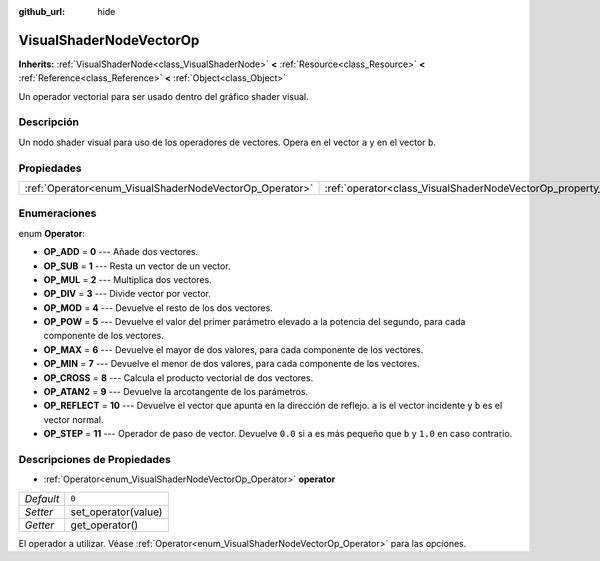 :github_url: hide

.. Generated automatically by doc/tools/make_rst.py in Godot's source tree.
.. DO NOT EDIT THIS FILE, but the VisualShaderNodeVectorOp.xml source instead.
.. The source is found in doc/classes or modules/<name>/doc_classes.

.. _class_VisualShaderNodeVectorOp:

VisualShaderNodeVectorOp
========================

**Inherits:** :ref:`VisualShaderNode<class_VisualShaderNode>` **<** :ref:`Resource<class_Resource>` **<** :ref:`Reference<class_Reference>` **<** :ref:`Object<class_Object>`

Un operador vectorial para ser usado dentro del gráfico shader visual.

Descripción
----------------------

Un nodo shader visual para uso de los operadores de vectores. Opera en el vector ``a`` y en el vector ``b``.

Propiedades
----------------------

+---------------------------------------------------------+-------------------------------------------------------------------+-------+
| :ref:`Operator<enum_VisualShaderNodeVectorOp_Operator>` | :ref:`operator<class_VisualShaderNodeVectorOp_property_operator>` | ``0`` |
+---------------------------------------------------------+-------------------------------------------------------------------+-------+

Enumeraciones
--------------------------

.. _enum_VisualShaderNodeVectorOp_Operator:

.. _class_VisualShaderNodeVectorOp_constant_OP_ADD:

.. _class_VisualShaderNodeVectorOp_constant_OP_SUB:

.. _class_VisualShaderNodeVectorOp_constant_OP_MUL:

.. _class_VisualShaderNodeVectorOp_constant_OP_DIV:

.. _class_VisualShaderNodeVectorOp_constant_OP_MOD:

.. _class_VisualShaderNodeVectorOp_constant_OP_POW:

.. _class_VisualShaderNodeVectorOp_constant_OP_MAX:

.. _class_VisualShaderNodeVectorOp_constant_OP_MIN:

.. _class_VisualShaderNodeVectorOp_constant_OP_CROSS:

.. _class_VisualShaderNodeVectorOp_constant_OP_ATAN2:

.. _class_VisualShaderNodeVectorOp_constant_OP_REFLECT:

.. _class_VisualShaderNodeVectorOp_constant_OP_STEP:

enum **Operator**:

- **OP_ADD** = **0** --- Añade dos vectores.

- **OP_SUB** = **1** --- Resta un vector de un vector.

- **OP_MUL** = **2** --- Multiplica dos vectores.

- **OP_DIV** = **3** --- Divide vector por vector.

- **OP_MOD** = **4** --- Devuelve el resto de los dos vectores.

- **OP_POW** = **5** --- Devuelve el valor del primer parámetro elevado a la potencia del segundo, para cada componente de los vectores.

- **OP_MAX** = **6** --- Devuelve el mayor de dos valores, para cada componente de los vectores.

- **OP_MIN** = **7** --- Devuelve el menor de dos valores, para cada componente de los vectores.

- **OP_CROSS** = **8** --- Calcula el producto vectorial de dos vectores.

- **OP_ATAN2** = **9** --- Devuelve la arcotangente de los parámetros.

- **OP_REFLECT** = **10** --- Devuelve el vector que apunta en la dirección de reflejo. ``a`` is el vector incidente y ``b`` es el vector normal.

- **OP_STEP** = **11** --- Operador de paso de vector. Devuelve ``0.0`` si ``a`` es más pequeño que ``b`` y ``1.0`` en caso contrario.

Descripciones de Propiedades
--------------------------------------------------------

.. _class_VisualShaderNodeVectorOp_property_operator:

- :ref:`Operator<enum_VisualShaderNodeVectorOp_Operator>` **operator**

+-----------+---------------------+
| *Default* | ``0``               |
+-----------+---------------------+
| *Setter*  | set_operator(value) |
+-----------+---------------------+
| *Getter*  | get_operator()      |
+-----------+---------------------+

El operador a utilizar. Véase :ref:`Operator<enum_VisualShaderNodeVectorOp_Operator>` para las opciones.

.. |virtual| replace:: :abbr:`virtual (This method should typically be overridden by the user to have any effect.)`
.. |const| replace:: :abbr:`const (This method has no side effects. It doesn't modify any of the instance's member variables.)`
.. |vararg| replace:: :abbr:`vararg (This method accepts any number of arguments after the ones described here.)`
